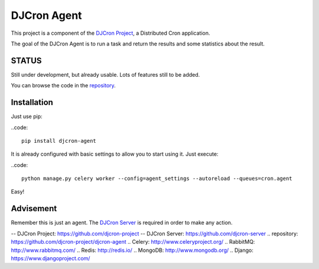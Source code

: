 DJCron Agent
============

This project is a component of the `DJCron Project`_, a Distributed Cron application.

The goal of the DJCron Agent is to run a task and return the results and some statistics about the result.


STATUS
------

Still under development, but already usable. Lots of features still to be added.

You can browse the code in the repository_.


Installation
------------

Just use pip:

..code::

    pip install djcron-agent


It is already configured with basic settings to allow you to start using it. Just execute:

..code::

     python manage.py celery worker --config=agent_settings --autoreload --queues=cron.agent

Easy!


Advisement
----------

Remember this is just an agent. The `DJCron Server`_ is required in order to make any action.


-- _`DJCron Project`: https://github.com/djcron-project
-- _`DJCron Server`: https://github.com/djcron-server
.. _`repository`: https://github.com/djcron-project/djcron-agent
.. _`Celery`: http://www.celeryproject.org/
.. _`RabbitMQ`: http://www.rabbitmq.com/
.. _`Redis`: http://redis.io/
.. _`MongoDB`: http://www.mongodb.org/
.. _`Django`: https://www.djangoproject.com/
